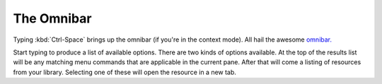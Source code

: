 The Omnibar
===================

Typing :kbd:`Ctrl-Space` brings up the omnibar (if you're in the context mode).
All hail the awesome `omnibar. <https://blueprintjs.com/docs/#select/omnibar>`__

Start typing to produce a list of available options. There are two kinds of options available. At the top of the
results list will be any matching menu commands that are applicable in the current pane. After that will come
a listing of resources from your library. Selecting one of these will open the resource in a new tab.
